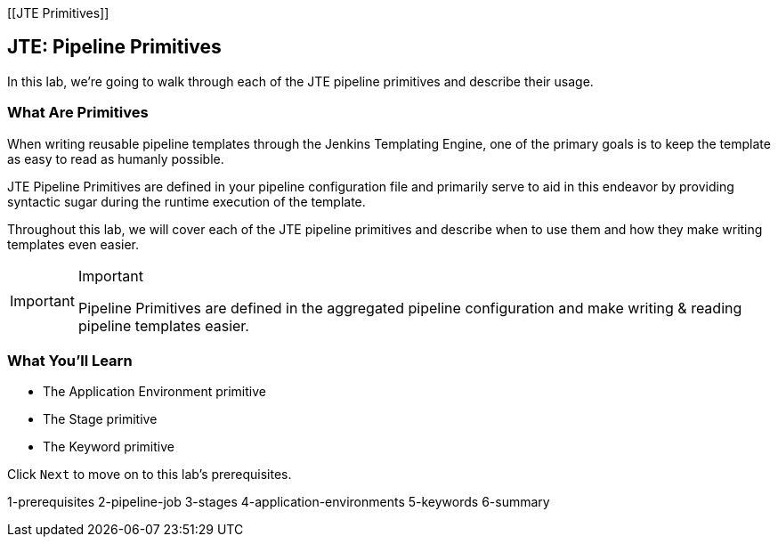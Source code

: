 [[JTE Primitives]]

== JTE: Pipeline Primitives

In this lab, we're going to walk through each of the JTE pipeline
primitives and describe their usage.

=== What Are Primitives

When writing reusable pipeline templates through the Jenkins Templating
Engine, one of the primary goals is to keep the template as easy to read
as humanly possible.

JTE Pipeline Primitives are defined in your pipeline configuration file
and primarily serve to aid in this endeavor by providing syntactic sugar
during the runtime execution of the template.

Throughout this lab, we will cover each of the JTE pipeline primitives
and describe when to use them and how they make writing templates even
easier.

[IMPORTANT]
.Important
====
Pipeline Primitives are defined in the aggregated pipeline configuration
and make writing & reading pipeline templates easier.
====
=== What You'll Learn

* The Application Environment primitive
* The Stage primitive
* The Keyword primitive

Click `Next` to move on to this lab's prerequisites.

1-prerequisites 2-pipeline-job 3-stages 4-application-environments
5-keywords 6-summary
